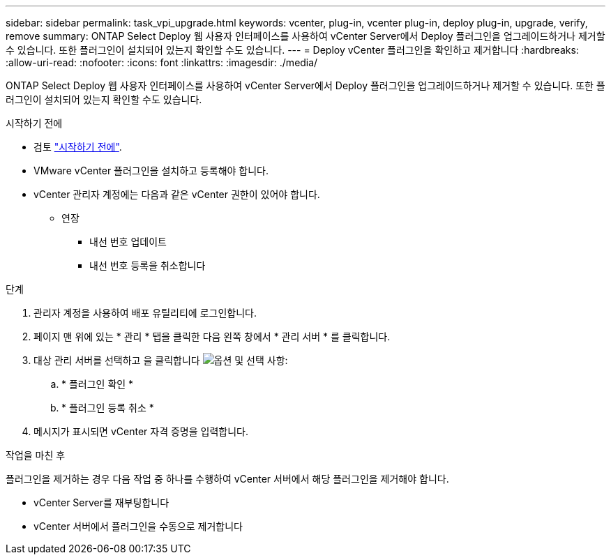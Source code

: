 ---
sidebar: sidebar 
permalink: task_vpi_upgrade.html 
keywords: vcenter, plug-in, vcenter plug-in, deploy plug-in, upgrade, verify, remove 
summary: ONTAP Select Deploy 웹 사용자 인터페이스를 사용하여 vCenter Server에서 Deploy 플러그인을 업그레이드하거나 제거할 수 있습니다. 또한 플러그인이 설치되어 있는지 확인할 수도 있습니다. 
---
= Deploy vCenter 플러그인을 확인하고 제거합니다
:hardbreaks:
:allow-uri-read: 
:nofooter: 
:icons: font
:linkattrs: 
:imagesdir: ./media/


[role="lead"]
ONTAP Select Deploy 웹 사용자 인터페이스를 사용하여 vCenter Server에서 Deploy 플러그인을 업그레이드하거나 제거할 수 있습니다. 또한 플러그인이 설치되어 있는지 확인할 수도 있습니다.

.시작하기 전에
* 검토 link:concept_vpi_manage_before.html["시작하기 전에"].
* VMware vCenter 플러그인을 설치하고 등록해야 합니다.
* vCenter 관리자 계정에는 다음과 같은 vCenter 권한이 있어야 합니다.
+
** 연장
+
*** 내선 번호 업데이트
*** 내선 번호 등록을 취소합니다






.단계
. 관리자 계정을 사용하여 배포 유틸리티에 로그인합니다.
. 페이지 맨 위에 있는 * 관리 * 탭을 클릭한 다음 왼쪽 창에서 * 관리 서버 * 를 클릭합니다.
. 대상 관리 서버를 선택하고 을 클릭합니다 image:icon_kebab.gif["옵션"] 및 선택 사항:
+
.. * 플러그인 확인 *
.. * 플러그인 등록 취소 *


. 메시지가 표시되면 vCenter 자격 증명을 입력합니다.


.작업을 마친 후
플러그인을 제거하는 경우 다음 작업 중 하나를 수행하여 vCenter 서버에서 해당 플러그인을 제거해야 합니다.

* vCenter Server를 재부팅합니다
* vCenter 서버에서 플러그인을 수동으로 제거합니다

